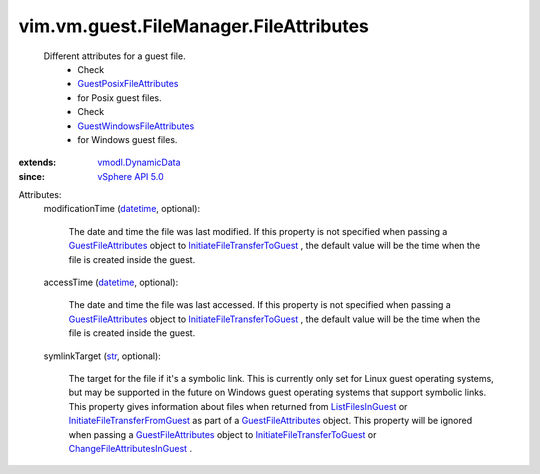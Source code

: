 .. _str: https://docs.python.org/2/library/stdtypes.html

.. _datetime: https://docs.python.org/2/library/stdtypes.html

.. _vSphere API 5.0: ../../../../vim/version.rst#vimversionversion7

.. _ListFilesInGuest: ../../../../vim/vm/guest/FileManager.rst#listFiles

.. _vmodl.DynamicData: ../../../../vmodl/DynamicData.rst

.. _GuestFileAttributes: ../../../../vim/vm/guest/FileManager/FileAttributes.rst

.. _GuestPosixFileAttributes: ../../../../vim/vm/guest/FileManager/PosixFileAttributes.rst

.. _GuestWindowsFileAttributes: ../../../../vim/vm/guest/FileManager/WindowsFileAttributes.rst

.. _ChangeFileAttributesInGuest: ../../../../vim/vm/guest/FileManager.rst#changeFileAttributes

.. _InitiateFileTransferToGuest: ../../../../vim/vm/guest/FileManager.rst#initiateFileTransferToGuest

.. _InitiateFileTransferFromGuest: ../../../../vim/vm/guest/FileManager.rst#initiateFileTransferFromGuest


vim.vm.guest.FileManager.FileAttributes
=======================================
  Different attributes for a guest file.
   * Check
   * `GuestPosixFileAttributes`_
   * for Posix guest files.
   * Check
   * `GuestWindowsFileAttributes`_
   * for Windows guest files.
:extends: vmodl.DynamicData_
:since: `vSphere API 5.0`_

Attributes:
    modificationTime (`datetime`_, optional):

       The date and time the file was last modified. If this property is not specified when passing a `GuestFileAttributes`_ object to `InitiateFileTransferToGuest`_ , the default value will be the time when the file is created inside the guest.
    accessTime (`datetime`_, optional):

       The date and time the file was last accessed. If this property is not specified when passing a `GuestFileAttributes`_ object to `InitiateFileTransferToGuest`_ , the default value will be the time when the file is created inside the guest.
    symlinkTarget (`str`_, optional):

       The target for the file if it's a symbolic link. This is currently only set for Linux guest operating systems, but may be supported in the future on Windows guest operating systems that support symbolic links. This property gives information about files when returned from `ListFilesInGuest`_ or `InitiateFileTransferFromGuest`_ as part of a `GuestFileAttributes`_ object. This property will be ignored when passing a `GuestFileAttributes`_ object to `InitiateFileTransferToGuest`_ or `ChangeFileAttributesInGuest`_ .
